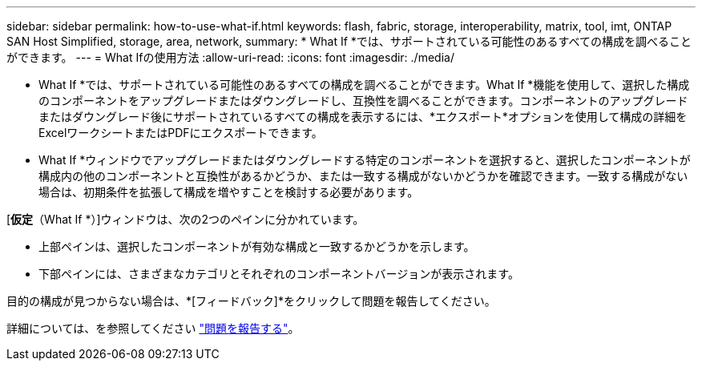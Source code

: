 ---
sidebar: sidebar 
permalink: how-to-use-what-if.html 
keywords: flash, fabric, storage, interoperability, matrix, tool, imt, ONTAP SAN Host Simplified, storage, area, network, 
summary: * What If *では、サポートされている可能性のあるすべての構成を調べることができます。 
---
= What Ifの使用方法
:allow-uri-read: 
:icons: font
:imagesdir: ./media/


[role="lead"]
* What If *では、サポートされている可能性のあるすべての構成を調べることができます。What If *機能を使用して、選択した構成のコンポーネントをアップグレードまたはダウングレードし、互換性を調べることができます。コンポーネントのアップグレードまたはダウングレード後にサポートされているすべての構成を表示するには、*エクスポート*オプションを使用して構成の詳細をExcelワークシートまたはPDFにエクスポートできます。

* What If *ウィンドウでアップグレードまたはダウングレードする特定のコンポーネントを選択すると、選択したコンポーネントが構成内の他のコンポーネントと互換性があるかどうか、または一致する構成がないかどうかを確認できます。一致する構成がない場合は、初期条件を拡張して構成を増やすことを検討する必要があります。

[*仮定*（What If *）]ウィンドウは、次の2つのペインに分かれています。

* 上部ペインは、選択したコンポーネントが有効な構成と一致するかどうかを示します。
* 下部ペインには、さまざまなカテゴリとそれぞれのコンポーネントバージョンが表示されます。


目的の構成が見つからない場合は、*[フィードバック]*をクリックして問題を報告してください。

詳細については、を参照してください link:reporting-an-issue.html["問題を報告する"]。
